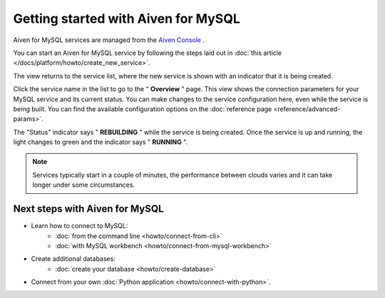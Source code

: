 Getting started with Aiven for MySQL
====================================

Aiven for MySQL services are managed from the `Aiven
Console <https://console.aiven.io/>`__ .

You can start an Aiven for MySQL service by following the steps laid out
in :doc:`this article </docs/platform/howto/create_new_service>`.

The view returns to the service list, where the new service is shown
with an indicator that it is being created.

Click the service name in the list to go to the " **Overview** " page.
This view shows the connection parameters for your MySQL service and its
current status. You can make changes to the service configuration here,
even while the service is being built. You can find the available
configuration options on the :doc:`reference page <reference/advanced-params>`.

The "Status" indicator says " **REBUILDING** " while the service is
being created. Once the service is up and running, the light changes to
green and the indicator says " **RUNNING** ".

.. note::
   Services typically start in a couple of minutes, the performance between clouds varies and it can take longer under some circumstances.

Next steps with Aiven for MySQL
-------------------------------

* Learn how to connect to MySQL:
    - :doc:`from the command line <howto/connect-from-cli>`
    - :doc:`with MySQL workbench <howto/connect-from-mysql-workbench>`

* Create additional databases:
    - :doc:`create your database <howto/create-database>`

* Connect from your own :doc:`Python application <howto/connect-with-python>`.

